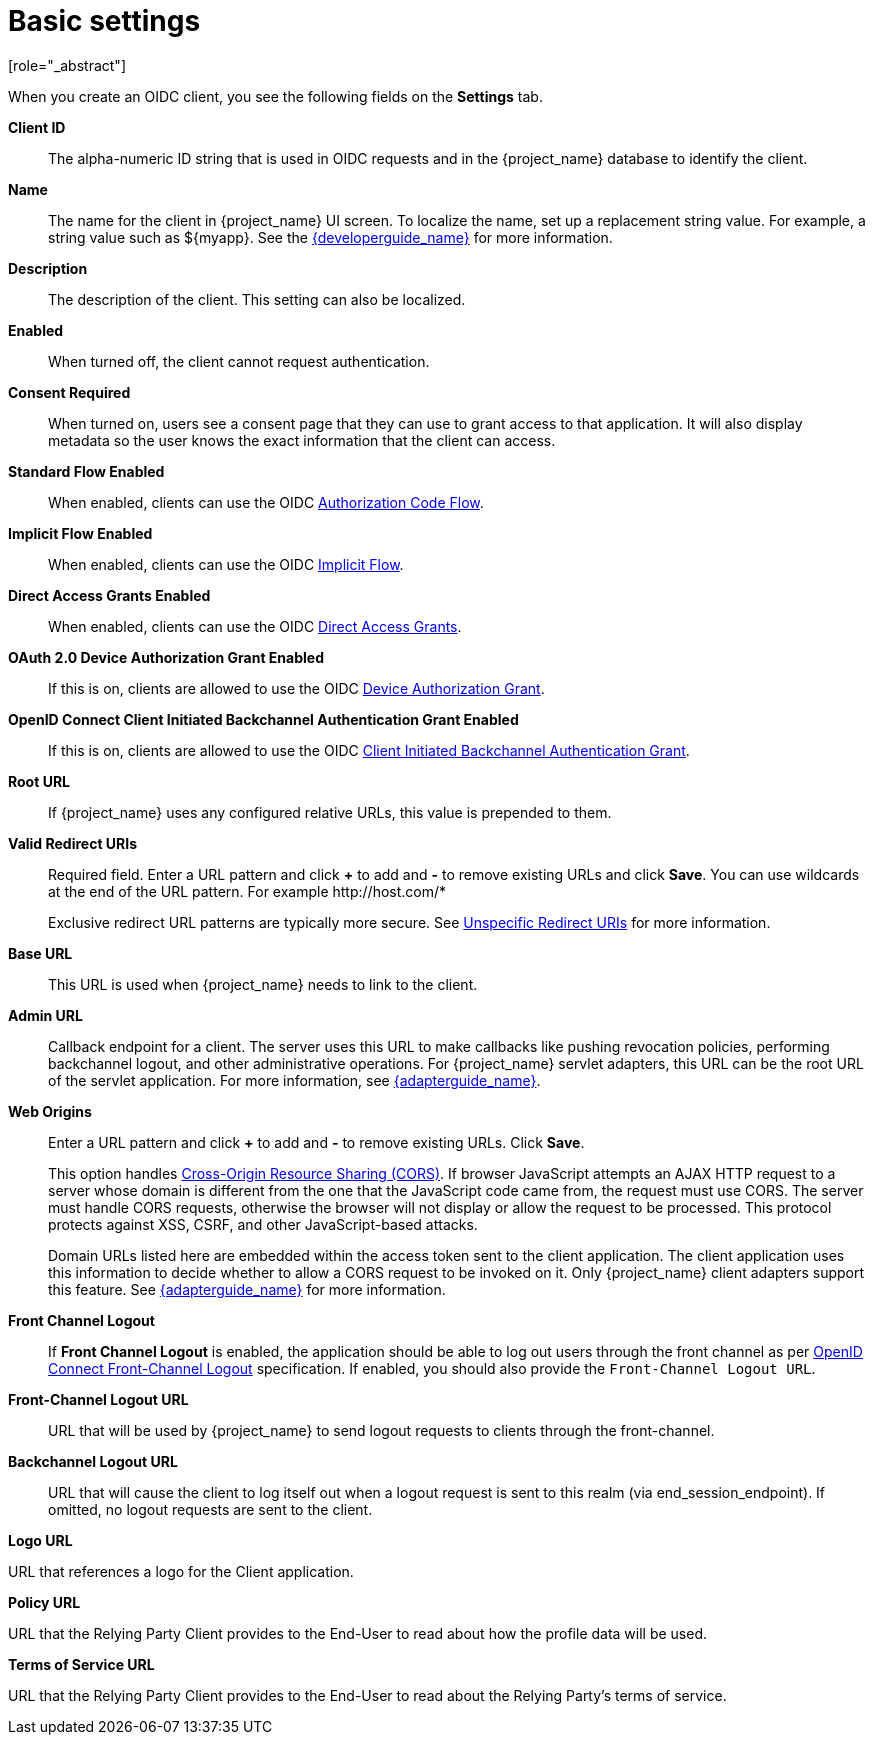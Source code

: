 [id="con-basic-settings_{context}"]
= Basic settings
[role="_abstract"]

When you create an OIDC client, you see the following fields on the *Settings* tab.

*Client ID*:: The alpha-numeric ID string that is used in OIDC requests and in the {project_name} database to identify the client.

*Name*:: The name for the client in {project_name} UI screen. To localize
the name, set up a replacement string value. For example, a string value such as $\{myapp}.  See the link:{developerguide_link}[{developerguide_name}] for more information.

*Description*:: The description of the client.  This setting can also be localized.

*Enabled*:: When turned off, the client cannot request authentication.

*Consent Required*:: When turned on, users see a consent page that they can use to grant access to that application.  It will also display metadata so the user knows the exact information that the client can access.

[[_access-type]]
ifeval::[{project_community}==true]
*Client authentication*:: The type of OIDC client.
* _ON_
+
For server-side clients that perform browser logins and require client secrets when making an Access Token Request. This setting should be used for server-side applications.

* _OFF_
+
  For client-side clients that perform browser logins. As it is not possible to ensure that secrets can be kept safe with client-side clients, it is important to restrict access by configuring correct redirect URIs.

endif::[]
ifeval::[{project_product}==true]
*Access Type*:: The type of OIDC client.
_Confidential_::
  For server-side clients that perform browser logins and require client secrets when making an Access Token Request. This setting should be used for server-side applications.

_Public_::
  For client-side clients that perform browser logins. As it is not possible to ensure that secrets can be kept safe with client-side clients, it is important to restrict access by configuring correct redirect URIs.

_Bearer-only_::
  The application allows only bearer token requests. When turned on, this application cannot participate in browser logins.
endif::[]

*Standard Flow Enabled*:: When enabled, clients can use the OIDC xref:_oidc-auth-flows-authorization[Authorization Code Flow].

*Implicit Flow Enabled*:: When enabled, clients can use the OIDC xref:_oidc-auth-flows-implicit[Implicit Flow].

*Direct Access Grants Enabled*:: When enabled, clients can use the OIDC xref:_oidc-auth-flows-direct[Direct Access Grants].

*OAuth 2.0 Device Authorization Grant Enabled*:: If this is on, clients are allowed to use the OIDC xref:con-oidc-auth-flows_server_administration_guide[Device Authorization Grant].

*OpenID Connect Client Initiated Backchannel Authentication Grant Enabled*:: 
If this is on, clients are allowed to use the OIDC xref:con-oidc-auth-flows_{context}[Client Initiated Backchannel Authentication Grant].

*Root URL*:: If {project_name} uses any configured relative URLs, this value is prepended to them.

*Valid Redirect URIs*:: Required field.  Enter a URL pattern and click *+* to add and *-* to remove existing URLs and click *Save*. You can use wildcards at the end of the URL pattern. For example $$http://host.com/*$$
+
Exclusive redirect URL patterns are typically more secure.  See xref:unspecific-redirect-uris_{context}[Unspecific Redirect URIs] for more information.

*Base URL*:: This URL is used when {project_name} needs to link to the client.

[[_admin-url]]
*Admin URL*:: Callback endpoint for a client.  The server uses this URL to make callbacks like pushing revocation policies, performing backchannel logout, and other administrative operations.  For {project_name} servlet adapters, this URL can be the root URL of the servlet application.
For more information, see link:{adapterguide_link}[{adapterguide_name}].

*Web Origins*:: Enter a URL pattern and click *+* to add and *-* to remove existing URLs. Click *Save*.
+
This option handles link:https://fetch.spec.whatwg.org/[Cross-Origin Resource Sharing (CORS)].
If browser JavaScript attempts an AJAX HTTP request to a server whose domain is different from the one that the
JavaScript code came from, the request must use CORS. The server must handle CORS requests, otherwise the browser will not display or allow the request to be processed. This protocol protects against XSS, CSRF, and other JavaScript-based attacks.
+
Domain URLs listed here are embedded within the access token sent to the client application. The client application uses this information to decide whether to allow a CORS request to be invoked on it.  Only {project_name} client adapters support this feature. See link:{adapterguide_link}[{adapterguide_name}] for more information.

[[_front-channel-logout]]
*Front Channel Logout*:: If *Front Channel Logout* is enabled, the application should be able to log out users through the front channel as per link:https://openid.net/specs/openid-connect-frontchannel-1_0.html[OpenID Connect Front-Channel Logout] specification. If enabled, you should also provide the `Front-Channel Logout URL`.

*Front-Channel Logout URL*:: URL that will be used by {project_name} to send logout requests to clients through the front-channel.

[[_back-channel-logout-url]]
*Backchannel Logout URL*:: URL that will cause the client to log itself out when a logout request is sent to this realm (via end_session_endpoint). If omitted, no logout requests are sent to the client.

ifeval::[{project_community}==true]
On the *Advanced* tab you'll find the following url settings
endif::[]

*Logo URL*

URL that references a logo for the Client application.

*Policy URL*

URL that the Relying Party Client provides to the End-User to read about how the profile data will be used.

*Terms of Service URL*

URL that the Relying Party Client provides to the End-User to read about the Relying Party's terms of service.
